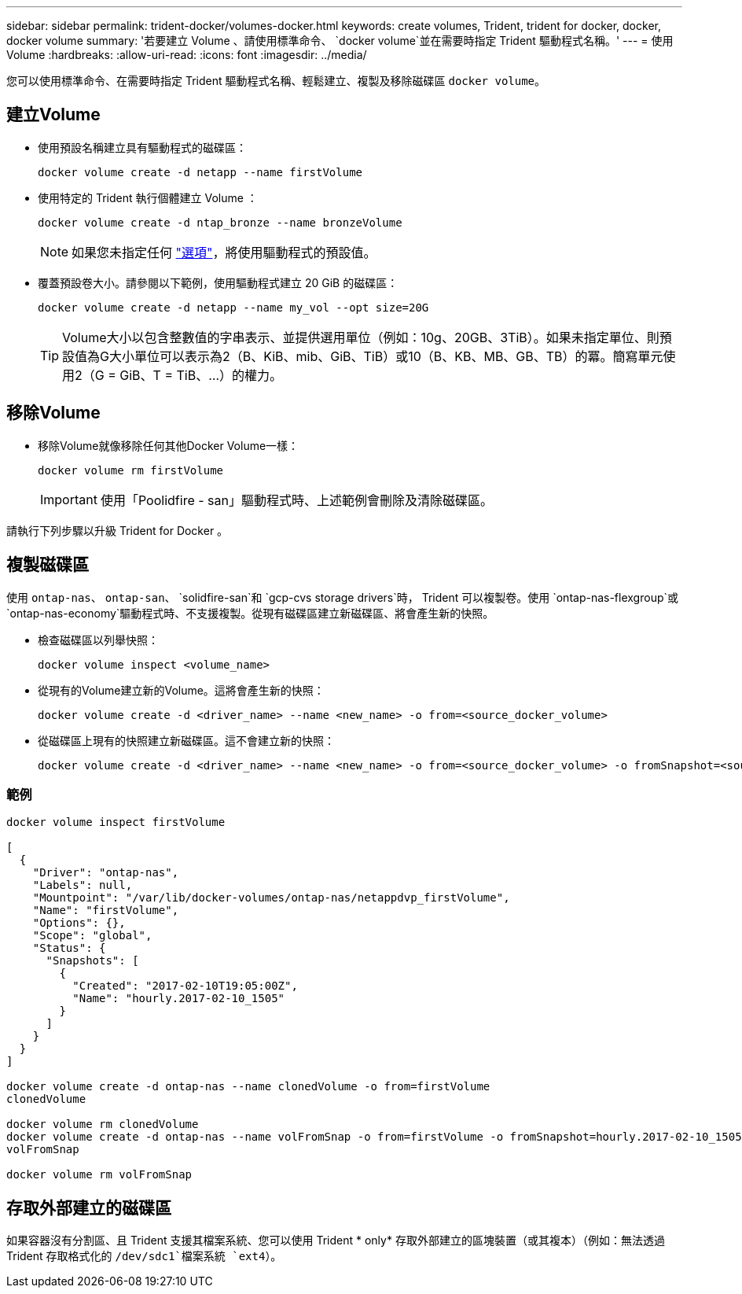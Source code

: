 ---
sidebar: sidebar 
permalink: trident-docker/volumes-docker.html 
keywords: create volumes, Trident, trident for docker, docker, docker volume 
summary: '若要建立 Volume 、請使用標準命令、 `docker volume`並在需要時指定 Trident 驅動程式名稱。' 
---
= 使用Volume
:hardbreaks:
:allow-uri-read: 
:icons: font
:imagesdir: ../media/


[role="lead"]
您可以使用標準命令、在需要時指定 Trident 驅動程式名稱、輕鬆建立、複製及移除磁碟區 `docker volume`。



== 建立Volume

* 使用預設名稱建立具有驅動程式的磁碟區：
+
[source, console]
----
docker volume create -d netapp --name firstVolume
----
* 使用特定的 Trident 執行個體建立 Volume ：
+
[source, console]
----
docker volume create -d ntap_bronze --name bronzeVolume
----
+

NOTE: 如果您未指定任何 link:volume-driver-options.html["選項"^]，將使用驅動程式的預設值。

* 覆蓋預設卷大小。請參閱以下範例，使用驅動程式建立 20 GiB 的磁碟區：
+
[source, console]
----
docker volume create -d netapp --name my_vol --opt size=20G
----
+

TIP: Volume大小以包含整數值的字串表示、並提供選用單位（例如：10g、20GB、3TiB）。如果未指定單位、則預設值為G大小單位可以表示為2（B、KiB、mib、GiB、TiB）或10（B、KB、MB、GB、TB）的冪。簡寫單元使用2（G = GiB、T = TiB、…）的權力。





== 移除Volume

* 移除Volume就像移除任何其他Docker Volume一樣：
+
[source, console]
----
docker volume rm firstVolume
----
+

IMPORTANT: 使用「Poolidfire - san」驅動程式時、上述範例會刪除及清除磁碟區。



請執行下列步驟以升級 Trident for Docker 。



== 複製磁碟區

使用 `ontap-nas`、 `ontap-san`、 `solidfire-san`和 `gcp-cvs storage drivers`時， Trident 可以複製卷。使用 `ontap-nas-flexgroup`或 `ontap-nas-economy`驅動程式時、不支援複製。從現有磁碟區建立新磁碟區、將會產生新的快照。

* 檢查磁碟區以列舉快照：
+
[source, console]
----
docker volume inspect <volume_name>
----
* 從現有的Volume建立新的Volume。這將會產生新的快照：
+
[source, console]
----
docker volume create -d <driver_name> --name <new_name> -o from=<source_docker_volume>
----
* 從磁碟區上現有的快照建立新磁碟區。這不會建立新的快照：
+
[source, console]
----
docker volume create -d <driver_name> --name <new_name> -o from=<source_docker_volume> -o fromSnapshot=<source_snap_name>
----




=== 範例

[source, console]
----
docker volume inspect firstVolume

[
  {
    "Driver": "ontap-nas",
    "Labels": null,
    "Mountpoint": "/var/lib/docker-volumes/ontap-nas/netappdvp_firstVolume",
    "Name": "firstVolume",
    "Options": {},
    "Scope": "global",
    "Status": {
      "Snapshots": [
        {
          "Created": "2017-02-10T19:05:00Z",
          "Name": "hourly.2017-02-10_1505"
        }
      ]
    }
  }
]

docker volume create -d ontap-nas --name clonedVolume -o from=firstVolume
clonedVolume

docker volume rm clonedVolume
docker volume create -d ontap-nas --name volFromSnap -o from=firstVolume -o fromSnapshot=hourly.2017-02-10_1505
volFromSnap

docker volume rm volFromSnap
----


== 存取外部建立的磁碟區

如果容器沒有分割區、且 Trident 支援其檔案系統、您可以使用 Trident * only* 存取外部建立的區塊裝置（或其複本）（例如：無法透過 Trident 存取格式化的 `/dev/sdc1`檔案系統 `ext4`）。
